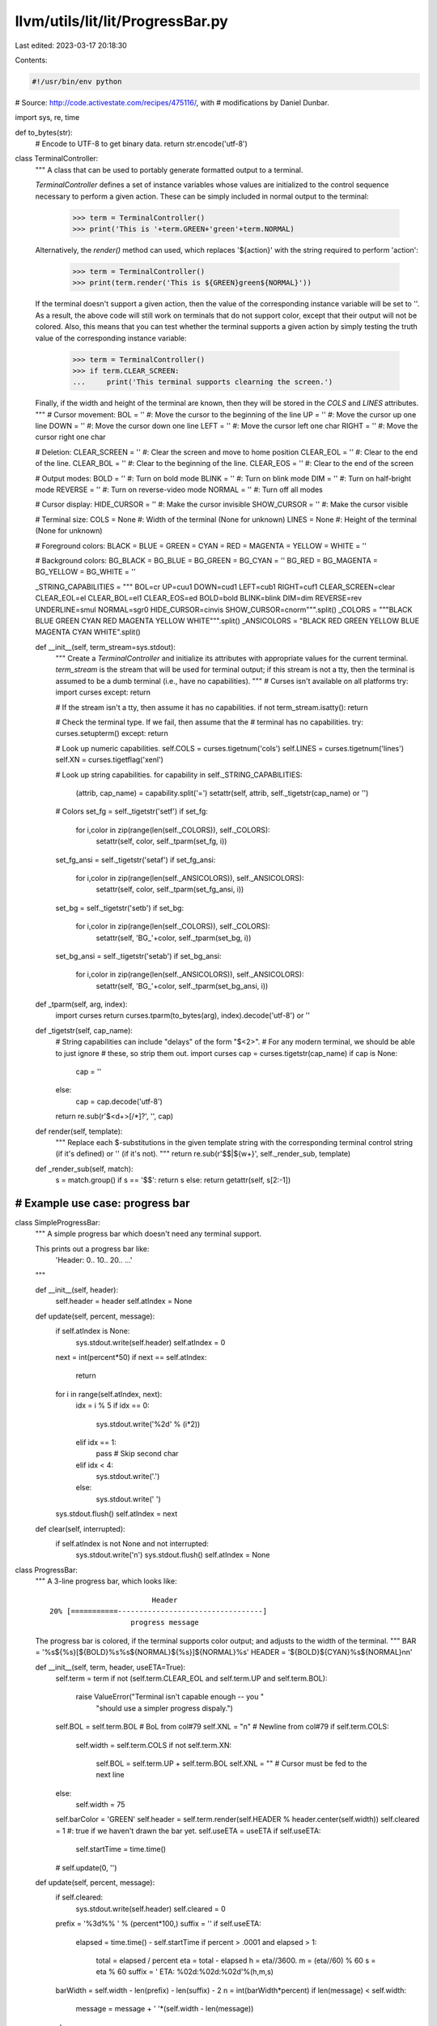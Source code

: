llvm/utils/lit/lit/ProgressBar.py
=================================

Last edited: 2023-03-17 20:18:30

Contents:

.. code-block:: py

    #!/usr/bin/env python

# Source: http://code.activestate.com/recipes/475116/, with
# modifications by Daniel Dunbar.

import sys, re, time

def to_bytes(str):
    # Encode to UTF-8 to get binary data.
    return str.encode('utf-8')

class TerminalController:
    """
    A class that can be used to portably generate formatted output to
    a terminal.  
    
    `TerminalController` defines a set of instance variables whose
    values are initialized to the control sequence necessary to
    perform a given action.  These can be simply included in normal
    output to the terminal:

        >>> term = TerminalController()
        >>> print('This is '+term.GREEN+'green'+term.NORMAL)

    Alternatively, the `render()` method can used, which replaces
    '${action}' with the string required to perform 'action':

        >>> term = TerminalController()
        >>> print(term.render('This is ${GREEN}green${NORMAL}'))

    If the terminal doesn't support a given action, then the value of
    the corresponding instance variable will be set to ''.  As a
    result, the above code will still work on terminals that do not
    support color, except that their output will not be colored.
    Also, this means that you can test whether the terminal supports a
    given action by simply testing the truth value of the
    corresponding instance variable:

        >>> term = TerminalController()
        >>> if term.CLEAR_SCREEN:
        ...     print('This terminal supports clearning the screen.')

    Finally, if the width and height of the terminal are known, then
    they will be stored in the `COLS` and `LINES` attributes.
    """
    # Cursor movement:
    BOL = ''             #: Move the cursor to the beginning of the line
    UP = ''              #: Move the cursor up one line
    DOWN = ''            #: Move the cursor down one line
    LEFT = ''            #: Move the cursor left one char
    RIGHT = ''           #: Move the cursor right one char

    # Deletion:
    CLEAR_SCREEN = ''    #: Clear the screen and move to home position
    CLEAR_EOL = ''       #: Clear to the end of the line.
    CLEAR_BOL = ''       #: Clear to the beginning of the line.
    CLEAR_EOS = ''       #: Clear to the end of the screen

    # Output modes:
    BOLD = ''            #: Turn on bold mode
    BLINK = ''           #: Turn on blink mode
    DIM = ''             #: Turn on half-bright mode
    REVERSE = ''         #: Turn on reverse-video mode
    NORMAL = ''          #: Turn off all modes

    # Cursor display:
    HIDE_CURSOR = ''     #: Make the cursor invisible
    SHOW_CURSOR = ''     #: Make the cursor visible

    # Terminal size:
    COLS = None          #: Width of the terminal (None for unknown)
    LINES = None         #: Height of the terminal (None for unknown)

    # Foreground colors:
    BLACK = BLUE = GREEN = CYAN = RED = MAGENTA = YELLOW = WHITE = ''
    
    # Background colors:
    BG_BLACK = BG_BLUE = BG_GREEN = BG_CYAN = ''
    BG_RED = BG_MAGENTA = BG_YELLOW = BG_WHITE = ''
    
    _STRING_CAPABILITIES = """
    BOL=cr UP=cuu1 DOWN=cud1 LEFT=cub1 RIGHT=cuf1
    CLEAR_SCREEN=clear CLEAR_EOL=el CLEAR_BOL=el1 CLEAR_EOS=ed BOLD=bold
    BLINK=blink DIM=dim REVERSE=rev UNDERLINE=smul NORMAL=sgr0
    HIDE_CURSOR=cinvis SHOW_CURSOR=cnorm""".split()
    _COLORS = """BLACK BLUE GREEN CYAN RED MAGENTA YELLOW WHITE""".split()
    _ANSICOLORS = "BLACK RED GREEN YELLOW BLUE MAGENTA CYAN WHITE".split()

    def __init__(self, term_stream=sys.stdout):
        """
        Create a `TerminalController` and initialize its attributes
        with appropriate values for the current terminal.
        `term_stream` is the stream that will be used for terminal
        output; if this stream is not a tty, then the terminal is
        assumed to be a dumb terminal (i.e., have no capabilities).
        """
        # Curses isn't available on all platforms
        try: import curses
        except: return

        # If the stream isn't a tty, then assume it has no capabilities.
        if not term_stream.isatty(): return

        # Check the terminal type.  If we fail, then assume that the
        # terminal has no capabilities.
        try: curses.setupterm()
        except: return

        # Look up numeric capabilities.
        self.COLS = curses.tigetnum('cols')
        self.LINES = curses.tigetnum('lines')
        self.XN = curses.tigetflag('xenl')
        
        # Look up string capabilities.
        for capability in self._STRING_CAPABILITIES:
            (attrib, cap_name) = capability.split('=')
            setattr(self, attrib, self._tigetstr(cap_name) or '')

        # Colors
        set_fg = self._tigetstr('setf')
        if set_fg:
            for i,color in zip(range(len(self._COLORS)), self._COLORS):
                setattr(self, color, self._tparm(set_fg, i))
        set_fg_ansi = self._tigetstr('setaf')
        if set_fg_ansi:
            for i,color in zip(range(len(self._ANSICOLORS)), self._ANSICOLORS):
                setattr(self, color, self._tparm(set_fg_ansi, i))
        set_bg = self._tigetstr('setb')
        if set_bg:
            for i,color in zip(range(len(self._COLORS)), self._COLORS):
                setattr(self, 'BG_'+color, self._tparm(set_bg, i))
        set_bg_ansi = self._tigetstr('setab')
        if set_bg_ansi:
            for i,color in zip(range(len(self._ANSICOLORS)), self._ANSICOLORS):
                setattr(self, 'BG_'+color, self._tparm(set_bg_ansi, i))

    def _tparm(self, arg, index):
        import curses
        return curses.tparm(to_bytes(arg), index).decode('utf-8') or ''

    def _tigetstr(self, cap_name):
        # String capabilities can include "delays" of the form "$<2>".
        # For any modern terminal, we should be able to just ignore
        # these, so strip them out.
        import curses
        cap = curses.tigetstr(cap_name)
        if cap is None:
            cap = ''
        else:
            cap = cap.decode('utf-8')
        return re.sub(r'\$<\d+>[/*]?', '', cap)

    def render(self, template):
        """
        Replace each $-substitutions in the given template string with
        the corresponding terminal control string (if it's defined) or
        '' (if it's not).
        """
        return re.sub(r'\$\$|\${\w+}', self._render_sub, template)

    def _render_sub(self, match):
        s = match.group()
        if s == '$$': return s
        else: return getattr(self, s[2:-1])

#######################################################################
# Example use case: progress bar
#######################################################################

class SimpleProgressBar:
    """
    A simple progress bar which doesn't need any terminal support.

    This prints out a progress bar like:
      'Header:  0.. 10.. 20.. ...'
    """

    def __init__(self, header):
        self.header = header
        self.atIndex = None

    def update(self, percent, message):
        if self.atIndex is None:
            sys.stdout.write(self.header)
            self.atIndex = 0

        next = int(percent*50)
        if next == self.atIndex:
            return

        for i in range(self.atIndex, next):
            idx = i % 5
            if idx == 0:
                sys.stdout.write('%2d' % (i*2))
            elif idx == 1:
                pass # Skip second char
            elif idx < 4:
                sys.stdout.write('.')
            else:
                sys.stdout.write(' ')
        sys.stdout.flush()
        self.atIndex = next

    def clear(self, interrupted):
        if self.atIndex is not None and not interrupted:
            sys.stdout.write('\n')
            sys.stdout.flush()
            self.atIndex = None

class ProgressBar:
    """
    A 3-line progress bar, which looks like::
    
                                Header
        20% [===========----------------------------------]
                           progress message

    The progress bar is colored, if the terminal supports color
    output; and adjusts to the width of the terminal.
    """
    BAR = '%s${%s}[${BOLD}%s%s${NORMAL}${%s}]${NORMAL}%s'
    HEADER = '${BOLD}${CYAN}%s${NORMAL}\n\n'
        
    def __init__(self, term, header, useETA=True):
        self.term = term
        if not (self.term.CLEAR_EOL and self.term.UP and self.term.BOL):
            raise ValueError("Terminal isn't capable enough -- you "
                             "should use a simpler progress dispaly.")
        self.BOL = self.term.BOL # BoL from col#79
        self.XNL = "\n" # Newline from col#79
        if self.term.COLS:
            self.width = self.term.COLS
            if not self.term.XN:
                self.BOL = self.term.UP + self.term.BOL
                self.XNL = "" # Cursor must be fed to the next line
        else:
            self.width = 75
        self.barColor = 'GREEN'
        self.header = self.term.render(self.HEADER % header.center(self.width))
        self.cleared = 1 #: true if we haven't drawn the bar yet.
        self.useETA = useETA
        if self.useETA:
            self.startTime = time.time()
        # self.update(0, '')

    def update(self, percent, message):
        if self.cleared:
            sys.stdout.write(self.header)
            self.cleared = 0
        prefix = '%3d%% ' % (percent*100,)
        suffix = ''
        if self.useETA:
            elapsed = time.time() - self.startTime
            if percent > .0001 and elapsed > 1:
                total = elapsed / percent
                eta = total - elapsed
                h = eta//3600.
                m = (eta//60) % 60
                s = eta % 60
                suffix = ' ETA: %02d:%02d:%02d'%(h,m,s)
        barWidth = self.width - len(prefix) - len(suffix) - 2
        n = int(barWidth*percent)
        if len(message) < self.width:
            message = message + ' '*(self.width - len(message))
        else:
            message = '... ' + message[-(self.width-4):]
        bc = self.barColor
        bar = self.BAR % (prefix, bc, '='*n, '-'*(barWidth-n), bc, suffix)
        bar = self.term.render(bar)
        sys.stdout.write(
            self.BOL + self.term.UP + self.term.CLEAR_EOL +
            bar +
            self.XNL +
            self.term.CLEAR_EOL + message)
        if not self.term.XN:
            sys.stdout.flush()

    def clear(self, interrupted):
        if not self.cleared:
            sys.stdout.write(self.BOL + self.term.CLEAR_EOL +
                             self.term.UP + self.term.CLEAR_EOL +
                             self.term.UP + self.term.CLEAR_EOL)
            if interrupted:  # ^C creates extra line. Gobble it up!
                sys.stdout.write(self.term.UP + self.term.CLEAR_EOL)
                sys.stdout.write('^C')
            sys.stdout.flush()
            self.cleared = 1

def test():
    tc = TerminalController()
    p = ProgressBar(tc, 'Tests')
    for i in range(101):
        p.update(i/100., str(i))        
        time.sleep(.3)

if __name__=='__main__':
    test()


